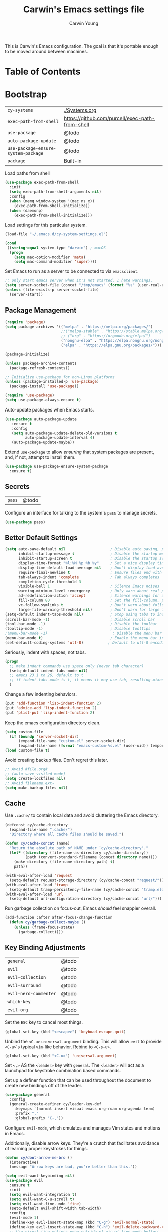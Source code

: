 #+TITLE:   Carwin's Emacs settings file
#+AUTHOR:  Carwin Young
#+EMAIL:   cy@carw.in
#+PROPERTY: header-args:emacs-lisp :tangle ~/.emacs.d/init.el :mkdirp yes

This is Carwin's Emacs configuration. The goal is that it's portable
enough to be moved around between machines.

* Table of Contents
:PROPERTIES:
:TOC: :include all :ignore this
:END:

* Bootstrap

| =cy-systems=                        | [[file:Systems.org][./Systems.org]]                                   |
| =exec-path-from-shell=              | https://github.com/purcell/exec-path-from-shell |
| =use-package=                       | @todo                                           |
| =auto-package-update=               | @todo                                           |
| =use-package-ensure-system-package= | @todo                                           |
| =package=                           | Built-in                                        |

Load paths from shell

#+begin_src emacs-lisp
(use-package exec-path-from-shell
  :init
  (setq exec-path-from-shell-arguments nil)
  :config
  (when (memq window-system '(mac ns x))
    (exec-path-from-shell-initialize))
  (when (daemonp)
    (exec-path-from-shell-initialize)))
#+end_src

Load settings for this particular system.

#+begin_src emacs-lisp
(load-file "~/.emacs.d/cy-system-settings.el")

(cond
 ((string-equal system-type "darwin") ; macOS
  (progn
    (setq mac-option-modifier 'meta)
    (setq mac-command-modifier 'super))))
#+end_src

Set Emacs to run as a server to be connected to via =emacsclient=.

#+begin_src emacs-lisp
;; only start emacs server when it's not started, I hate warnings.
(setq server-socket-file (concat "/tmp/emacs" (format "%s" (user-real-uid)) "/server"))
(unless (file-exists-p server-socket-file)
  (server-start))
#+end_src

** Package Management

#+begin_src emacs-lisp
  (require 'package)
  (setq package-archives '(("melpa" . "https://melpa.org/packages/")
                           ;;("melpa-stable" . "https://stable.melpa.org/packages/")
                           ;; ("org" . "https://orgmode.org/elpa/")
                           ("nongnu-elpa" . "https://elpa.nongnu.org/nongnu/")
                           ("elpa" . "https://elpa.gnu.org/packages/")))

  (package-initialize)

  (unless package-archive-contents
    (package-refresh-contents))

  ;; Initialize use-package for non-Linux platforms
  (unless (package-installed-p 'use-package)
    (package-install 'use-package))

  (require 'use-package)
  (setq use-package-always-ensure t)
#+end_src

Auto-update packages when Emacs starts.

#+begin_src emacs-lisp
(use-package auto-package-update
   :ensure t
   :config
   (setq auto-package-update-delete-old-versions t
         auto-package-update-interval 4)
   (auto-package-update-maybe))
#+end_src

Extend =use-package= to allow /ensuring/ that system packages are present,
and, if not, attempt to install them.

#+begin_src emacs-lisp
(use-package use-package-ensure-system-package
  :ensure t)
#+end_src

** Secrets

| =pass= | @todo |

Configure an interface for talking to the system's =pass= to manage secrets.

#+begin_src emacs-lisp
(use-package pass)
#+end_src

** Better Default Settings

#+begin_src emacs-lisp
(setq auto-save-default nil                    ; Disable auto saving, prefer the super-saver package
      inhibit-startup-message t                ; Disable the startup message
      inhibit-startup-screen t                 ; Disable the startup screen
      display-time-format "%l:%M %p %b %y"     ; Set a nice display time format
      display-time-default-load-average nil    ; Don't display load average time in the modeline
      require-final-newline t                  ; Ensure files end with a single newline
      tab-always-indent 'complete              ; Tab always completes
      completion-cycle-threshold 3
      visible-bell 1                           ; Silence Emacs noises
      warning-minimum-level :emergency         ; Only warn about real problems
      ad-redefinition-action 'accept           ; Silence warnings for advice redefinition
      fill-column 80                           ; Set the fill-column, possibly move this to setq-default phrasing.
      vc-follow-symlinks t                     ; Don't warn about following symlinks
      large-file-warning-threshold nil)        ; Don't warn for large files
(setq-default indent-tabs-mode nil)            ; Stop using tabs to indent
(scroll-bar-mode -1)                           ; Disable scroll bar
(tool-bar-mode -1)                             ; Disable the toolbar
(tooltip-mode -1)                              ; Disable tooltips
;(menu-bar-mode -1)                             ; Disable the menu bar
(menu-bar-mode t)                              ; Enable the menu bar in macOS for Yabai to properly control it?
(set-default-coding-systems 'utf-8)           ; Default to utf-8 encoding
#+end_src

Seriously, indent with spaces, not tabs.

#+begin_src emacs-lisp
(progn
  ;; make indent commands use space only (never tab character)
  (setq-default indent-tabs-mode nil)
  ;; emacs 23.1 to 26, default to t
  ;; if indent-tabs-mode is t, it means it may use tab, resulting mixed space and tab
  )
#+end_src

Change a few indenting behaviors.

#+begin_src emacs-lisp
(put 'add-function 'lisp-indent-function 2)
(put 'advice-add 'lisp-indent-function 2)
(put 'plist-put 'lisp-indent-function 2)
#+end_src

Keep the emacs configuration directory clean.

#+begin_src emacs-lisp
(setq custom-file
  (if (boundp 'server-socket-dir)
      (expand-file-name "custom.el" server-socket-dir)
      (expand-file-name (format "emacs-custom-%s.el" (user-uid)) temporary-file-directory)))
(load custom-file t)
#+end_src

Avoid creating backup files. Don't regret this later.

#+begin_src emacs-lisp
;; Avoid #file.org#
;; (auto-save-visited-mode)
(setq create-lockfiles nil)
;; Avoid filename.ext~
(setq make-backup-files nil)
#+end_src

** Cache

Use =.cache/= to contain local data and avoid cluttering the Emacs directory.

#+begin_src emacs-lisp
(defconst cy/cache-directory
  (expand-file-name ".cache/")
  "Directory where all cache files should be saved.")

(defun cy/cache-concat (name)
  "Return the absolute path of NAME under `cy/cache-directory'."
  (let* ((directory (file-name-as-directory cy/cache-directory))
         (path (convert-standard-filename (concat directory name))))
    (make-directory (file-name-directory path) t)
    path))
#+end_src

#+begin_src emacs-lisp
(with-eval-after-load 'request
  (setq-default request-storage-directory (cy/cache-concat "request/")))
(with-eval-after-load 'tramp
  (setq-default tramp-persistency-file-name (cy/cache-concat "tramp.eld")))
(with-eval-after-load 'url
  (setq-default url-configuration-directory (cy/cache-concat "url/")))
#+end_src

Run garbage collection on focus-out, Emacs /should/ feel snappier overall.

#+begin_src emacs-lisp
(add-function :after after-focus-change-function
  (defun cy/garbage-collect-maybe ()
    (unless (frame-focus-state)
      (garbage-collect))))
#+end_src


** Key Binding Adjustments

| =general=             | @todo |
| =evil=                | @todo |
| =evil-collection=     | @todo |
| =evil-surround=       | @todo |
| =evil-nerd-commenter= | @todo |
| =which-key=           | @todo |
| =evil-org=            | @todo |

Set the =ESC= key to cancel most things.

#+begin_src emacs-lisp
(global-set-key (kbd "<escape>") 'keyboad-escape-quit)
#+end_src

Unbind the =<C-u>= ~universal-argument~ binding. This will allow =evil= to
provide =<C-u>='s typical =vim=-like behavior. Rebind to =<C-s-u>=.

#+begin_src emacs-lisp
(global-set-key (kbd "<C-u>") 'universal-argument)
#+end_srC

Set =<,>= AS the =<leader>= key with =general=. The =<leader>= will act as a launchpad
for keystroke combination based commands.

Set up a definer function that can be used
throughout the document to create new bindings off of the leader.

#+begin_src emacs-lisp
(use-package general
  :config
  (general-create-definer cy/leader-key-def
    :keymaps `(normal insert visual emacs org-roam org-agenda term)
    :prefix ","
    :global-prefix "C-,"))
#+end_src

Configure =evil-mode=, which emulates and manages Vim states and motions in Emacs.

Additionally, disable arrow keys. They're a crutch that facilitates avoidance of
learning proper keystrokes for things.

#+begin_src emacs-lisp
(defun cy/dont-arrow-me-bro ()
  (interactive)
  (message "Arrow keys are bad, you're better than this."))

(setq evil-want-keybinding nil)
(use-package evil
  :ensure t
  :init
  (setq evil-want-integration t)
  (setq evil-want-C-u-scroll t)
  (setq evil-want-fine-undo 'fine)
  (setq-default evil-shift-width tab-width)
  :config
  (evil-mode 1)
  (define-key evil-insert-state-map (kbd "C-g") 'evil-normal-state)
  (define-key evil-insert-state-map (kbd "C-h") 'evil-delete-backward-char-and-join)
  ;; Use visual line motions even outside of visual-line-mode buffers
  (evil-global-set-key 'motion "j" 'evil-next-visual-line)
  (evil-global-set-key 'motion "k" 'evil-previous-visual-line)
  ;; Set the undo system Evil should use.
  (evil-set-undo-system 'undo-redo)
  ;; Disable arrow keys in normal and visual modes.
  (define-key evil-normal-state-map (kbd "<left>") 'cy/dont-arrow-me-bro)
  (define-key evil-normal-state-map (kbd "<down>") 'cy/dont-arrow-me-bro)
  (define-key evil-normal-state-map (kbd "<up>") 'cy/dont-arrow-me-bro)
  (define-key evil-normal-state-map (kbd "<right>") 'cy/dont-arrow-me-bro)
  (evil-global-set-key 'motion (kbd "<left>") 'cy/dont-arrow-me-bro)
  (evil-global-set-key 'motion (kbd "<down>") 'cy/dont-arrow-me-bro)
  (evil-global-set-key 'motion (kbd "<up>") 'cy/dont-arrow-me-bro)
  (evil-global-set-key 'motion (kbd "<right>") 'cy/dont-arrow-me-bro)
  ;; Make sure we're in normal mode, not insert mode when we are in these Emacs modes.
  (evil-set-initial-state 'messages-buffer-mode 'normal)
  (evil-set-initial-state 'dashboard-mode 'normal))
#+end_src

Add keybindings for bits of Emacs which are not properly covered by =evil-mode=
using the =evil-collection= package.

#+begin_src emacs-lisp
(use-package evil-collection
    :after evil
    :init
    (setq evil-want-keybinding nil)
    (setq evil-collection-company-use-tng nil)
    :ensure t
    :custom
    (evil-collection-outline-bind-tab-p nil)
    :config
    (evil-collection-init)
    (evil-collection-init 'dashboard)) ; Make sure Evil bindings work on the Dashboard.
#+end_src

Add another collection of =evil= configurations specifically for
navigating some =org-mode= areas like the Agenda.

#+begin_src emacs-lisp
(use-package evil-org
  :ensure t
  :after org
  :hook (org-mode . (lambda () evil-org-mode))
  :config
  (require 'evil-org-agenda)
  (evil-org-agenda-set-keys))
#+end_src

Rebind =evil='s ~q~ to have it quit the current buffer instead of exiting Emacs.

To quit Emacs, use ~:quit~.

#+begin_src emacs-lisp
(defun cy/ex-kill-buffer-and-close ()
  (interactive)
  (unless (char-equal (elt (buffer-name) 0) ?*)
    (kill-this-buffer)))

(defun cy/ex-save-kill-buffer-and-close ()
  (interactive)
  (save-buffer)
  (kill-this-buffer))

(evil-ex-define-cmd "q" 'cy/ex-kill-buffer-and-close)
(evil-ex-define-cmd "wq" 'cy/ex-save-kill-buffer-and-close)
(evil-ex-define-cmd "quit" 'evil-quit)
#+end_src

Emulate =vim-surround= to take actions with surrounding pairs.

The functionality I use the most is, when in [Normal] mode, finding a word or
function and typing ~ysw~ and then the character I want to surround the target
with. I've always remembered this keystroke from an older =vim= package called
YouSurroundWith (I think).

Another way to surround text is in [Visual] mode. The primary difference in
usage between it and [Normal] mode is that instead of the ~ysw~ train, simply
use ~S~.

#+begin_src emacs-lisp
(use-package evil-surround
  :config
  (global-evil-surround-mode 1))
#+end_src

Bind =<C-/>= to comment lines in a much better way than Emacs' default =comment-dwim= (bound to =<M-;>=)

#+begin_src emacs-lisp
(use-package evil-nerd-commenter
  :bind ("C-/" . evilnc-comment-or-uncomment-lines))
#+end_src

Display a small popup to show the list of features available after starting a command.

This is particularly useful for defining long command strings starting from =<leader>=.


The =which-key= package displays a small popup to show the list of features
available after starting a command.

This is useful to me as I tend to define long command strings starting from
my leader key.

| =TODO= | Calling ~:ensure t~ shouldn't be necessary because ~use-package-always-ensure~ is non-nil |

#+begin_src emacs-lisp
(use-package which-key
  :init (which-key-mode)
  :ensure t
  :diminish which-key-mode
  :config
  (setq which-key-separator " "
        which-key-prefix "+"
        which-key-idle-delay 0.2))
#+end_src

Provide a leader based key binding for evaluating a blocks.

#+begin_src emacs-lisp
(cy/leader-key-def
  "e" '(:ignore t :which-key "evaluate")
  "eh" '(eval-last-sexp :which-key "here")
  "eb" '(eval-buffer :which-key "buffer")
  "er" '(eval-region :which-key "region"))
#+end_src

Set a general parent binding for UI toggling. On its own, it will do nothing,
but it acts as a grouping method for later key bindings related to UI toggling.

#+begin_src emacs-lisp
(cy/leader-key-def
  "t" '(:ignore t :which-key "toggle"))
#+end_src

** Theme

I primarily use the =doom-themes= package to get some very nice themes. Some of
these themes need explicit bold / italic display support turned on as part of
the package's configuration.

#+begin_src emacs-lisp
(use-package doom-themes
  :config
  (setq doom-themes-enable-bold t
        doom-themes-enable-italic t)
  (doom-themes-org-config))
#+end_srC

FOR themes outside of =doom-themes=, this section configures a personal custom
themes directory within the dotfiles repository for keeping themes together.

#+begin_src emacs-lisp
(add-to-list 'custom-theme-load-path
             (concat
              (cy/system-settings-get 'dotfiles/dir) "/emacs-themes"))
#+end_src

Enable one of the themes, either from the custom theme directory or from the
themes provided by =doom-themes=.

#+begin_src emacs-lisp
(load-theme 'doom-horizon t)
;; (load-theme 'doom-wilmersdorf t)
;; (load-theme 'doom-monokai-spectrum t)
#+end_src

Prettify fringe bitmaps.

#+begin_src emacs-lisp
(define-fringe-bitmap 'left-curly-arrow [255] nil nil '(center t))
#+end_src

Configure a leader based key binding for choosing and toggling theemes
under the =<leader>-t= parent.

#+begin_src emacs-lisp
(cy/leader-key-def
  "tc" '(consult-theme :which-key "choose theme"))
#+end_src

Set the background of HTML color strings in buffers to the color they
represent.

#+begin_src emacs-lisp
(use-package rainbow-mode
  :defer t
  :hook (org-mode
         emacs-lisp-mode
         web-mode
         typescript-mode
         js2-mode))
#+end_src

** Import Sibling Dotfiles

| =cy-system=   | [[file:Systems.org][./Systems.org]]  |
| =cy-workflow= | [[file:Workflow.org][./Workflow.org]] |
| =cy-mail=     | [[file:Mail.org][./Mail.org]]     |
| =cy-calendar= | [[file:Calendar.org][./Calendar.org]] |

Provide agenda workflows, =mu4e= configuration, and calendar integration
from sibling files.

Additionally, load system-specific settings from
=.emacs.d/per-system-settings.el= and unpack relevant values.  These
settings are configured in =./Systems.org= and tangled out to the
directory specified above.

#+begin_src emacs-lisp
(require 'cy-system (concat user-emacs-directory "cy-system-settings.el"))
(require 'cy-workflow (concat user-emacs-directory "cy-workflow.el"))
(require 'cy-mail (concat user-emacs-directory "cy-mail.el"))
(require 'cy-calendar (concat user-emacs-directory "cy-calendar.el"))
#+end_src

* Features

** Buffers and Windows

| =winner=       | Built-in                                |
| =olivetti=     | https://github.com/rnkn/olivetti        |
| =centaur-tabs= | https://github.com/ema2159/centaur-tabs |

Apply system-specific configurations for font sizes and dpi, among other things provided in =./Systems.org=.

#+begin_src emacs-lisp
;; (set-frame-parameter (selected-frame) 'alpha cy/frame-transparency)
;; (add-to-list 'default-frame-alist `(alpha . ,cy/frame-transparency))
;; (set-frame-parameter (selected-frame) 'fullscreen 'maximized)
;; (add-to-list 'default-frame-alist '(fullscreen . maximized))
(add-to-list 'default-frame-alist '(cy/system-settings-get 'desktop/dpi))
(add-to-list 'default-frame-alist '(cy/system-settings-get 'emacs/default-face-size))
#+end_src

Define a toggle function that can be called to turn transparency on and off.

#+begin_src emacs-lisp
(defun cy/toggle-transparency ()
  (interactive)
  (let ((alpha (frame-parameter nil 'alpha)))
    (set-frame-parameter
     nil 'alpha
     (if (eql (cond ((numberp alpha) alpha)
                    ((numberp (cdr alpha)) (cdr alpha))
                    ;; Also handle undocumented (<active> <inactive>) form.
                    ((numberp (cadr alpha)) (cadr alpha)))
              100)
         '(92 . 92) '(100 . 100)))))
(global-set-key (kbd "C-c t") 'cy/toggle-transparency)
#+end_src

Bind the transparency toggle to the =toggle= parent of the =<leader>= key.

#+begin_src emacs-lisp
(cy/leader-key-def
  "tT" '(cy/toggle-transparency :which-key "transparency"))
#+end_src

=Olivetti= allows the centering of buffers for aesthetics. This configuration
turns it on automatically when visiting a single buffer, and disables itself
otherwise.

The configuration conveniently silences left clicks on each of the two margins.

#+begin_src emacs-lisp
(use-package olivetti
   :config
   (add-hook 'text-mode-hook 'olivetti-mode)
   ;(add-hook 'text-mode-hook (lambda () (setq indent-line-function #'indent-relative)))
   (setq-default olivetti-body-width 140))
#+end_src

Configure window history with =winner-mode=.

#+begin_src emacs-lisp
(winner-mode)
(define-key evil-window-map "u" 'winner-undo)
;; (define-key evil-window-map "???" 'winner-redo)
#+end_src

Configure line numbers. Some modes don't need them.

#+begin_src emacs-lisp
;; Turn on column number mode and display line numbers for everything by default.
(column-number-mode)

;; Enable line numbers for certain modes.
(dolist (mode '(text-mode-hook
                prog-mode-hook
                conf-mode-hook))
  (add-hook mode (lambda () (display-line-numbers-mode 1))))

;; Disable line numbers for certain modes that are sub-modes of the above.
(dolist (mode '(org-mode-hook
                term-mode-hook
                treemacs-mode-hook))
  (add-hook mode (lambda () (display-line-numbers-mode 0))))
#+end_src

Enable proper Unicode glyph support.

#+begin_src emacs-lisp
(use-package unicode-fonts
  :ensure t
  :custom
  (unicode-fonts-skip-font-groups '(low-quality-glyphs))
  (unicode-fonts-setup))
#+end_src

Configure =centaur-tabs= to make grouping buffers a little more simple.

#+begin_src emacs-lisp
  ;; (use-package centaur-tabs
  ;;   :demand
  ;;   :config
  ;;   (centaur-tabs-mode t)
  ;;   (centaur-tabs-group-by-projectile-project)
  ;;   (centaur-tabs-headline-match)
  ;;   (setq centaur-tabs-style "rounded"
  ;; 	  centaur-tabs-height 32
  ;; 	  centaur-tabs-set-icons t
  ;; 	  centaur-tabs-set-modified-marker t
  ;; 	  centaur-tabs-set-bar 'under
  ;; 	  x-underline-at-descent-line t
  ;; 	  centaur-tabs-adjust-buffer-order 'left)
  ;;   ;; (defun centaur-tabs-buffer-groups ()
  ;;     ;; (list
  ;;      ;; (cond
  ;; 	;; ((or
  ;; 	  ;; (and
  ;; 	   ;; (and
  ;; 	    ;; (string-equal "*" (substring (buffer-name) 0 1))
  ;; 	    ;; (not (string-equal "*mu4e-headers*" buffer-name)))
  ;; 	   ;; (memq major-mode '(magit-process-mode
  ;; 			      ;; magit-status-mode
  ;; 			      ;; magit-diff-mode
  ;; 			      ;; magit-log-mode
  ;; 	  ;; 		      magit-file-mode
  ;; 	  ;; 		      magit-blob-mode
  ;; 	  ;; 		      magit-blame-mode)))
  ;; 	  ;;  "Emacs")
  ;; 	  ;; ((derived-mode-p 'prog-mode)
  ;; 	   ;; "Editing")
  ;; 	  ;; ((derived-mode-p 'mu4e-main-mode)
  ;; 	  ;;  ;; "Mail")
  ;; 	  ;; ((derived-mode-p 'dired-mode)
  ;; 	  ;;  "Dired")
  ;; 	  ;; ((memq major-mode '(helpful-mode
  ;; 	  ;; 		      help-mode))
  ;; 	  ;;  "Help")
  ;; 	  ;; ((memq major-mode '(org-mode
  ;; 	  ;; 		      org-agenda-clockreport-mode
  ;; 	  ;; 		      org-src-mode
  ;; 	  ;; 		      org-agenda-mode
  ;; 	  ;; 		      org-beamer-mode
  ;; 	  ;; 		      org-indent-mode
  ;; 	  ;; 		      org-bullets-mode
  ;; 	  ;; 		      org-cdlatex-mode
  ;; 	  ;; 		      org-agenda-log-mode
  ;; 	  ;; 		      diary-mode))
  ;; 	  ;;  "OrgMode")
  ;; 	  ;; (t
  ;; 	   ;; (centaur-tabs-get-group-name (current-buffer))))))

  ;;   :hook
  ;;   (dashboard-mode . centaur-tabs-local-mode)
  ;;   (vterm-mode . centaur-tabs-local-mode)
  ;;   (term-mode . centaur-tabs-local-mode)
  ;;   (calendar-mode . centaur-tabs-local-mode)
  ;;   ;; (mu4e-view-mode . centaur-tabs-local-mode)
  ;;   (org-agenda-mode . centaur-tabs-local-mode))
#+end_src

Provide leader based key bindings for Emacs 27+'s tab bar feature.
Use =,-.= to move to the next tab and =,-'= to move the the previous tab.

#+begin_src emacs-lisp
(cy/leader-key-def
  "." '(tab-bar-switch-to-next-tab :which-key "next tab")
  "'" '(tab-bar-switch-to-prev-tab :which-key "prev tab"))
#+end_src



# Add a minor mode for rendering bracket links from =org-mode= files in other buffers.

#+begin_src emacs-lisp
;; (use-package org-link-minor-mode
  ;; :hook (dashboard-mode . org-link-minor-mode))
#+end_src

** Mode Line
| =diminish=             | @todo                                              |
| =minions=              | @todo                                              |
| =doom-modeline=        | @todo                                              |

Enable diminishing in modelines to hide excessive content.

#+begin_src emacs-lisp
(use-package diminish)
#+end_src

Add a menu to the modeline to visualize and change enabled common minor-modes.

#+begin_src emacs-lisp
(use-package minions
  :diminish
  :hook (doom-modeline-mode . minions-mode)
  :custom
  (minions-mode-line-lighter ""))
#+end_src

Configure and prettify the modeline(s).

#+begin_src emacs-lisp
;; Run (all-the-icons-install-fonts) after this.
(use-package doom-modeline
  :ensure t
  :init (doom-modeline-mode 1)
  :custom-face
  (mode-line ((t (:height 0.85))))
  (mode-line-inactive ((t (:height 0.85))))
  :custom
  (doom-modeline-height 15)
  (doom-modeline-bar-width 6)
  (doom-modeline-lsp t)
  (doom-modeline-github nil)
  (doom-modeline-mu4e t)
  (doom-modeline-irc nil)
  (doom-modeline-minor-modes t)
  (doom-modeline-persp-name nil)
  (doom-modeline-buffer-file-name-style 'truncate-except-project)
  (doom-modeline-major-mode-icon nil))
#+end_src

** File Browsing
| =dired=                | Built-in                                |
| =deft=                 | @todo                                   |
| =neotree=              | https://github.com/jaypei/emacs-neotree |

Configure preferred settings for =dired=, the primary built-in file browsing mechanism for Emacs.

@todo: The current configuration works, but uses nested =use-package= statements. Fix it.

#+begin_src emacs-lisp
(use-package dired
  :ensure nil
  :defer 1
  :commands (dired dired-jump)
  :config
  (setq dired-listing-switches "-agho --group-directories-first"
        dired-omit-files "^\\.[^.].*"
        dired-omit-verbose nil)
  ;; On macOS systems, assume we have gls to use the BSD version of ls as gls.
  (when (eq system-type 'darwin)
    (setq insert-directory-program "/usr/local/bin/gls"))

  (autoload 'dired-omit-mode "dired-x")

  (add-hook 'dired-load-hook
    (lambda ()
     (interactive)
     (dired-collapse)))

  (add-hook 'dired-mode-hook
    (lambda ()
      (interactive)
       (dired-omit-mode 1)
       (expand-file-name default-directory)
       (all-the-icons-dired-mode 1)
       (hl-line-mode 1)))

 ;; @todo Had to run this once to get the icons.
 (use-package all-the-icons-dired
   :hook (dired-mode . all-the-icons-dired-mode))

 (add-hook 'dired-mode-hook
   (lambda ()
    (interactive)
    (dired-omit-mode 1)
    (unless
          (s-equals? "/gnu/store/" (expand-file-name default-directory))
          (all-the-icons-dired-mode 1))
    (hl-line-mode 1)))

  (use-package dired-rainbow
    :defer 2
    :config
    (dired-rainbow-define-chmod directory "#6cb2eb" "d.*")
    (dired-rainbow-define html "#eb5286" ("css" "less" "sass" "scss" "htm" "html" "jhtm" "mht" "eml" "mustache" "xhtml"))
    (dired-rainbow-define xml "#f2d024" ("xml" "xsd" "xsl" "xslt" "wsdl" "bib" "json" "msg" "pgn" "rss" "yaml" "yml" "rdata"))
    (dired-rainbow-define document "#9561e2" ("docm" "doc" "docx" "odb" "odt" "pdb" "pdf" "ps" "rtf" "djvu" "epub" "odp" "ppt" "pptx"))
    (dired-rainbow-define markdown "#ffed4a" ("org" "etx" "info" "markdown" "md" "mkd" "nfo" "pod" "rst" "tex" "textfile" "txt"))
    (dired-rainbow-define database "#6574cd" ("xlsx" "xls" "csv" "accdb" "db" "mdb" "sqlite" "nc"))
    (dired-rainbow-define media "#de751f" ("mp3" "mp4" "mkv" "MP3" "MP4" "avi" "mpeg" "mpg" "flv" "ogg" "mov" "mid" "midi" "wav" "aiff" "flac"))
    (dired-rainbow-define image "#f66d9b" ("tiff" "tif" "cdr" "gif" "ico" "jpeg" "jpg" "png" "psd" "eps" "svg"))
    (dired-rainbow-define log "#c17d11" ("log"))
    (dired-rainbow-define shell "#f6993f" ("awk" "bash" "bat" "sed" "sh" "zsh" "vim"))
    (dired-rainbow-define interpreted "#38c172" ("py" "ipynb" "rb" "pl" "t" "msql" "mysql" "pgsql" "sql" "r" "clj" "cljs" "scala" "js"))
    (dired-rainbow-define compiled "#4dc0b5" ("asm" "cl" "lisp" "el" "c" "h" "c++" "h++" "hpp" "hxx" "m" "cc" "cs" "cp" "cpp" "go" "f" "for" "ftn" "f90" "f95" "f03" "f08" "s" "rs" "hi" "hs" "pyc" ".java"))
    (dired-rainbow-define executable "#8cc4ff" ("exe" "msi"))
    (dired-rainbow-define compressed "#51d88a" ("7z" "zip" "bz2" "tgz" "txz" "gz" "xz" "z" "Z" "jar" "war" "ear" "rar" "sar" "xpi" "apk" "xz" "tar"))
    (dired-rainbow-define packaged "#faad63" ("deb" "rpm" "apk" "jad" "jar" "cab" "pak" "pk3" "vdf" "vpk" "bsp"))
    (dired-rainbow-define encrypted "#ffed4a" ("gpg" "pgp" "asc" "bfe" "enc" "signature" "sig" "p12" "pem"))
    (dired-rainbow-define fonts "#6cb2eb" ("afm" "fon" "fnt" "pfb" "pfm" "ttf" "otf"))
    (dired-rainbow-define partition "#e3342f" ("dmg" "iso" "bin" "nrg" "qcow" "toast" "vcd" "vmdk" "bak"))
    (dired-rainbow-define vc "#0074d9" ("git" "gitignore" "gitattributes" "gitmodules"))
    (dired-rainbow-define-chmod executable-unix "#38c172" "-.*x.*"))

  (use-package dired-single
    :ensure t
    :defer t)

  (use-package dired-ranger
    :defer t)

  (use-package dired-collapse
    :defer t)

  (evil-collection-define-key 'normal 'dired-mode-map
    "h" 'dired-single-up-directory
    "H" 'dired-omit-mode
    "l" 'dired-single-buffer
    "y" 'dired-ranger-copy
    "X" 'dired-ranger-move
    "p" 'dired-ranger-paste)) ;; End of use-package dired

(defun cy/dired-link (path)
  (lexical-let ((target path))
    (lambda () (interactive) (message "Path: %s" target) (dired target))))

(cy/leader-key-def
  "d"   '(:ignore t :which-key "dired")
  "dd"  `(,(cy/dired-link (envpath "HOME" "Documents")) :which-key "Here")
  "dh"  `(,(cy/dired-link (envpath "HOME" "")) :which-key "Home")
  "di"  `(,(cy/dired-link (envpath "HOME" "Notes/Inbox.org")) :which-key "Inbox")
  "dn"  `(,(cy/dired-link (envpath "HOME" "Notes")) :which-key "Notes")
  "do"  `(,(cy/dired-link (envpath "HOME" "Downloads")) :which-key "Downloads")
  "dp"  `(,(cy/dired-link (envpath "HOME" "Projects")) :which-key "Projects")
  "dv"  `(,(cy/dired-link (envpath "HOME" "Videos")) :which-key "Videos")
  "d."  `(,(cy/dired-link (cy/system-settings-get 'user/dots)) :which-key "dotfiles"))
#+end_src

Setup =deft= as a nice alternative way to browse files, specifically
installed for =org-roam=.

If this ever gets super slow, look into installing the Notdeft fork.

#+begin_src emacs-lisp
(use-package deft
  :after org
  :bind
  ("C-c n d" . deft)
  :custom
  (deft-recursive t)
  (deft-use-filter-string-for-filename t)
  (deft-default-extension "org")
  (deft-use-filename-as-title t)
  ;; (deft-directory (envpath "HOME" "Notes/Roam")))
  (deft-directory (envpath "HOME" ".deft")))

(cy/leader-key-def
  "<SPC>" '(deft :which-key "deft"))
#+end_src

Configure =neotree=, a file browser and project explorer like =NerdTree=
for =vim= that displays in a side window.

#+begin_src emacs-lisp
(use-package neotree
  :config
  (setq neo-theme (if (display-graphic-p) 'icons 'arrow)))
#+end_src

Configure =treemacs=. Like =neotree=, =treemacs= is a file browser, but with
better integration with other plugins like =projectile=. It also
provides a number of interesting functionalities like swapping
workspaces.

#+begin_src emacs-lisp
  (use-package treemacs
    :ensure t
    :defer t
    :init
    (with-eval-after-load 'winum
      (define-key winup-keymap (kbd "M-0") #'treemacs-select-window))
    :config
    (progn
      (setq treemacs-collapse-dirs                   (if treemacs-python-executable 3 0)
	    treemacs-deferred-git-apply-delay        0.5
	    treemacs-directory-name-transformer      #'identity
	    treemacs-display-in-side-window          t
	    treemacs-eldoc-display                   t
	    treemacs-file-event-delay                2000
	    treemacs-file-extension-regex            treemacs-last-period-regex-value
	    treemacs-file-follow-delay               0.2
	    treemacs-file-name-transformer           #'identity
	    treemacs-follow-after-init               t
	    treemacs-expand-after-init               t
	    treemacs-git-command-pipe                ""
	    treemacs-goto-tag-strategy               'refetch-index
	    treemacs-indentation                     2
	    treemacs-indentation-string              " "
	    treemacs-is-never-other-window           nil
	    treemacs-max-git-entries                 5000
	    treemacs-missing-project-action          'ask
	    treemacs-move-forward-on-expand          nil
	    treemacs-no-png-images                   nil
	    treemacs-no-delete-other-windows         t
	    treemacs-project-follow-cleanup          nil
	    treemacs-persist-file                    (cy/cache-concat "treemacs-persist")
	    treemacs-position                        'left
	    treemacs-read-string-input               'from-child-frame
	    treemacs-recenter-distance               0.1
	    treemacs-recenter-after-file-follow      nil
	    treemacs-recenter-after-tag-follow       nil
	    treemacs-recenter-after-project-jump     'always
	    treemacs-recenter-after-project-expand   'on-distance
	    treemacs-litter-directories              '("/node_modules" "/.venv" "/.cask")
	    treemacs-show-cursor                     nil
	    treemacs-show-hidden-files               t
	    treemacs-silent-filewatch                nil
	    treemacs-silent-refresh                  nil
	    treemacs-sorting                         'alphabetic-asc
	    treemacs-space-between-root-nodes        t
	    treemacs-tag-follow-cleanup              t
	    treemacs-tag-follow-delay                0.5
	    treemacs-user-mode-line-format           nil
	    treemacs-user-header-line-format         nil
	    treemacs-width                           40
	    treemacs-width-is-initially-locked       t
	    treemacs-workspace-switch-cleanup        nil)

      (treemacs-follow-mode t)
      (treemacs-filewatch-mode t)
      (treemacs-fringe-indicator-mode 'always)
      (pcase (cons (not (null (executable-find "git")))
		   (not (null treemacs-python-executable)))
	(`(t . t)
	 (treemacs-git-mode 'deferred))
	(`(t . _)
	 (treemacs-git-mode 'simple))))
    :bind
    (:map global-map
	  ("M-0"        . treemacs-select-window)
	  ("C-x t 1"    . treemacs-delete-other-windows)
	  ("C-x t t"    . treemacs)
	  ("C-x t B"    . treemacs-bookmark)
	  ("C-x t C-t"  . treemacs-find-file)
	  ("C-x t M-t"  . treemacs-find-tag)))


  (use-package treemacs-evil
    :after (treemacs evil)
    :ensure t)

  (use-package treemacs-projectile
    :after (treemacs projectile)
    :ensure t)

  (use-package treemacs-icons-dired
    :after (treemacs dired)
    :ensure t
    :config (treemacs-icons-dired-mode))

  (use-package treemacs-magit
    :after (treemacs magit)
    :ensure t)
#+end_src

Set leader based keybindings for =neotree=. The key should be a sub-key of the general UI Toggles binding of =<leader>-t=, i.e.: /toggle/-> /tree/.

#+begin_src emacs-lisp
(cy/leader-key-def
  "tt" '(treemacs :which-key "tree"))
#+end_src

** Completion

| =vertico=    | https://github.com/minad/vertico    |
| =marginalia= | https://github.com/minad/marginalia |
| =corfu=      | https://github.com/minad/corfu      |
| =consult=    | consult                             |

Provide various commands to quickly select items from lists of candidates with completion. Replace =counsel=.

#+begin_quote
Consult offers in particular an advanced buffer switching command consult-buffer
to switch between buffers and recently opened files. Multiple search commands
are provided, an asynchronous consult-grep and consult-ripgrep, and
consult-line, which resembles Swiper.
#+end_quote

#+begin_src emacs-lisp
(use-package consult
  :after (vertico)
  :hook
  (org-mode . (lambda () (setq-local consult-fontify-preserve nil)))
  :init
  (with-eval-after-load 'evil
    (evil-global-set-key 'motion "gm" 'consult-mark)
    (evil-global-set-key 'motion "gM" 'consult-imenu)
    (evil-global-set-key 'motion "go" 'consult-outline)))

(use-package consult-flycheck
  :after (consult))

(use-package consult-lsp
  :after (consult))

(cy/leader-key-def
  "b"   '(:ignore t :which-key "buffer")
  "bs"  '(consult-buffer :which-key "switch"))
#+end_src

Use a performant vertical completion UI. =vertico= and =corfu= together seem to be a
decent replacement for =Ivy=.

#+begin_src emacs-lisp
(use-package vertico
  :init
  (vertico-mode)
  (setq vertico-resize t) ;; Grow and shrink the vertico buffer
  (setq vertico-cycle t))  ;; Enable cycling for `vertico-next' and `vertico-previous'.
#+end_src

Minimal completion-at-point. Everyone else seems to be doing it with =corfu=, why not Zoidburg?

#+begin_src emacs-lisp
;; (use-package company
;;   :hook (after-init . global-company-mode))
(use-package corfu
  :custom
  (corfu-cycle t)
  (corfu-auto nil)
  (corfu-quit-at-boundary t)
  (corfu-quit-no-match t)
  (corfu-commit-predicate nil)
  ;; (corfu-echo-documentation t)
  :bind (:map corfu-map
	            ("TAB" . corfu-next)
	            ([tab] . corfu-next)
	            ("S-TAB" . corfu-previous)
	            ([backtab] . corfu-previous))
  :init
  (corfu-global-mode))
#+end_src

Provide rich minibuffer annotations via =marginalia=.

#+begin_src emacs-lisp
(use-package marginalia
  :bind
  (:map minibuffer-local-map
        ("s-T" . marginalia-cycle))
  :hook
  (vertico-mode . marginalia-mode)
  :init ( marginalia-mode ))
#+end_src

Use an advanced completion style that allows completion based on space-separated tokens, out of order.

#+begin_src emacs-lisp
(use-package orderless
  :custom
  (completion-styles '(orderless))
  (orderless-component-separator 'orderless-escapable-split-on-space))
#+end_src

** Text Editing Features

Auto-save files when buffers are changed.

The exclusion list excludes the entire dotfiles directory, since
auto-save in these files may be quite cumbersome due to the large
amount of tangling and script running that happens throughout.

#+begin_src emacs-lisp
(use-package super-save
  :ensure t
  :defer 1
  :diminish super-saver-mode
  :config
  (super-save-mode +1)
  (setq super-save-exclude '(("Desktop.org")
			     ("Emacs.org")
			     ("Systems.org")
			     ("Workflow.org")
			     ("Mail.org")
			     ("Calendar.org")))
  (setq super-save-auto-save-when-idle nil))
#+end_src

Automatically revert files in open buffers that have been changed
elsewhere.

#+begin_src emacs-lisp
(global-auto-revert-mode 1)
;; This can support messages if they get annoying
;; (setq auto-revert-verbose nil)
#+end_src

Revert Dired and other buffers

#+begin_src emacs-lisp
(setq global-auto-revert-non-file-buffers t)
#+end_src

Highlight matching braces in text.

#+begin_src emacs-lisp
(use-package paren
  :config
  (set-face-attribute 'show-paren-match-expression nil :background "#363e4a")
  (show-paren-mode 1))
#+end_src

Colorize nested parenthesis and brackets according to nesting depth.

#+begin_src emacs-lisp
(use-package rainbow-delimiters
  :hook (prog-mode . rainbow-delimiters-mode))
#+end_src

Using the =ws-butler= package, automatically remove trailing whitespace.

#+begin_src emacs-lisp
(use-package ws-butler
  :hook ((text-mode . ws-butler-mode)
  (prog-mode . ws-butler-mode)))
#+end_src

@deprecated
#+begin_quote
It turns out this gets pretty dang annoying when you've got hundreds
of blocks to tangle out every time you make an edit. Prefer a manual
process via script, which itself lives in Systems.org.

I'm leaving this in because its interesting to know how to configure,
but I'm not going to actually evaluate it.
-- me
#+end_quote

Automatically tangle when saved without having to worry about
=org-confirm-babel-evaluate-all=. Instead, do it some time around the
=after-save= hook.

#+begin_src emacs-lisp
;; (defun cy/org-babel-tangle-dont-ask ()
;;   ;; Dynamic scoping to the rescue
;;   (let ((org-confirm-babel-evaluate nil))
;;     (org-babel-tangle)))

;; (add-hook 'org-mode-hook (lambda () (add-hook 'after-save-hook #'cy/org-babel-tangle-dont-ask
;;                                               'run-at-end 'only-in-org-mode)))
#+end_src

Stateful Keymaps with Hydra

#+begin_src emacs-lisp
(use-package hydra
  :defer 1)
#+end_src

Support scaling text with =hydra-text-scale=.

#+begin_src emacs-lisp
(defhydra hydra-text-scale (:timeout 4)
  "scale text"
  ("j" text-scale-increase "in")
  ("k" text-scale-decrease "out")
  ("f" nil "finished" :exit t))
#+end_src

| =smartparens= | https://github.com/Fuco1/smartparens |

Automatically complete pairs of parenthesis.

#+begin_src emacs-lisp
(use-package smartparens
  :init
  (require 'smartparens-config)
  :hook (prog-mode . smartparens-mode)) ;; Automatically enable smartparens-mode for prog-mode.
#+end_src

Highlight matching parenthesis pairs.

#+begin_src emacs-lisp
(show-paren-mode 1)
#+end_src

| =flyspell=               | Built-in                                       |
| =flyspell-correct=       | https://github.com/d12frosted/flyspell-correct |
| =flyspell-correct-popup= | https://github.com/d12frosted/flyspell-correct |

Set up spell checking using the system's =aspell= command.

#+begin_src emacs-lisp
(use-package flyspell
  :init
  (flyspell-mode 1)
  :config
  (setq ispell-program-name "aspell")
  (setq ispell-list-command "aspell --list"))

(use-package flyspell-correct
  :after flyspell
  :bind (:map flyspell-mode-map ("C-;" . flyspell-correct-wrapper)))
#+end_src

Use the =flyspell-correct-popup= package to provide a spell correction interface =flyspell-correct= similar to =corfu=.

#+begin_src emacs-lisp
(use-package flyspell-correct-popup
  :after flyspell)
#+end_src

** Projects

*** Directory-Local Variables

Define standard setups for projects that I use on a daily basis.

In order to customize specifics directories recursively and without polluting
the Emacs Lisp configuration, one can provide directory-local variables through
a strategically positioned .dir-locals.el file or resort to directory classes
for reusability.

#+begin_src emacs-lisp
;; (dir-locals-set-class-variables 'python
;;   '((python-mode . ((eval . (eglot-ensure))))))
#+end_src

#+begin_src emacs-lisp
;; (dir-locals-set-class-variables 'react
;;  '((js-mode . ((eval . (prettier-mode))))
;;    (js2-mode . ((eval . (prettier-mode))))
;;    (js2-minor-mode . ((eval . (prettier-mode))))
;;    (json-mode . ((eval . (prettier-mode))))
;;    (rjsx-mode . ((eval . (prettier-mode))))
;;    (scss-mode . ((eval . (prettier-mode))))
;;    (web-mode . ((eval . (eglot-ensure))
;;                 (eval . (prettier-mode))
;;                 (prettier-parsers . (typescript))))))
#+end_src


*** Projectile

Projectile brings project-level facilities to Emacs such as grep, find, and replace.

#+begin_quote
Projectile is a project interaction library for Emacs. Its goal is to provide a
nice set of features operating on a project level without introducing external
dependencies (when feasible). For instance - finding project files has a
portable implementation written in pure Emacs Lisp without the use of GNU find
(but for performance sake an indexing mechanism backed by external commands
exists as well).

    — Bozhidar Batsov
#+end_quote

#+begin_src emacs-lisp
(use-package projectile
  :hook
  (after-init . projectile-mode)
  :init
  (setq-default
   projectile-cache-file (cy/cache-concat "projectile/cache")
   projectile-known-projects-file (cy/cache-concat "projectile/projects.eld"))
  :custom
  (projectile-dynamic-mode-line nil)
  (projectile-enable-caching t)
  (projectile-indexing-method 'hybrid)
  (projectile-track-known-projects-automatically nil)
  (projectile-switch-project-action #'projectile-commander))
#+end_src

** Dashboard

| =dashboard=            | https://github.com/emacs-dashboard/emacs-dashboard |

Set up a dashboard to use as a starting point when Emacs' launches without a recoverable session.

#+begin_src emacs-lisp
(use-package dashboard
  :ensure t
  ;;:mode ("\\*dashboard*\\" . dashboard-mode)
  ;;:interpreter ("dashboard" . dashboard-mode)
  :config
  ;; Set the title
  (setq dashboard-banner-logo-title "Carwin's Dashboard")
  ;; Show the logo in the banner
  (setq dashboard-startup-banner 'logo)
  ;; Show package load / init time
  (setq dashboard-set-init-info t)
  ;; Icons
  (setq dashboard-set-heading-icons t)
  (setq dashboard-set-file-icons t)
  (setq dashboard-items '((recents . 5)
                          (bookmarks . 5)
                          (projects . 5)
                          (agenda . 5)))
  ;; (add-to-list 'dashboard-items '(agenda) t)
  ;; (setq dashboard-match-agenda-entry "org-gcal")
  (setq dashboard-filter-agenda-entry 'dashboard-filter-agenda-by-time)
  ;; (setq dashboard-filter-agenda t)
  (setq dashboard-match-agenda-entry nil)
  ;; (setq dashboard-filter-agenda-entry #'dashboard-filter-agenda-by-time)
  ;; (setq dashboard-org-agenda-categories '("@home"))
  (setq dashboard-week-agenda nil)
  (dashboard-setup-startup-hook))

(set-face-attribute 'dashboard-items-face nil :foreground nil :inherit 'fixed-pitch)

#+end_src

Set the initial buffer to the =Dashboard=.

This is useful if you start Emacs as a server and connect through /emacsclient/.

#+begin_src emacs-lisp
(setq initial-buffer-choice (lambda () (get-buffer "*dashboard*")))
#+end_src

** Version Control With Magit

| =magit=              | https://github.com/magit/magit                                |
| =git-gutter-fringe=  | https://github.com/emacsorphanage/git-gutter-fringe           |
| =git-commit=         | https://github.com/magit/magit/blob/master/lisp/git-commit.el |
| =gitattributes-mode= | https://github.com/magit/git-modes#gitattributes-mode         |
| =gitconfig-mode=     | https://github.com/magit/git-modes#gitconfig-mode             |
| =gitignore-mode=     | https://github.com/magit/git-modes#gitignore-mode             |
| =transient=          | https://github.com/magit/transient                            |

Auto-fill commit messages.

#+begin_src emacs-lisp
(use-package git-commit
  :hook
  (git-commit-mode . (lambda () (setq-local fill-column 72))))
#+end_src

Display indicators for =git= related things in the fringe.

#+begin_src emacs-lisp
(use-package git-gutter-fringe
  :preface
  (defun cy/git-gutter-enable ()
    (when-let* ((buffer (buffer-file-name))
                (backend (vc-backend buffer)))
      (require 'git-gutter)
      (require 'git-gutter-fringe)
      (git-gutter-mode 1)))
  :hook
  (after-change-major-mode . cy/git-gutter-enable)
  :config
  (define-fringe-bitmap 'git-gutter-fr:added [255] nil nil '(center t))
  (define-fringe-bitmap 'git-gutter-fr:deleted [255 255 255 255] nil nil 'bottom)
  (define-fringe-bitmap 'git-gutter-fr:modified [255] nil nil '(center t)))
#+end_src

Provide major-modes for =git= specific files.

#+begin_src emacs-lisp
;; (use-package gitattributes-mode)
;; (use-package gitconfig-mode)
;; (use-package gitignore-mode)
(use-package git-modes)
#+end_src

Magit provides Git facilities directly from within Emacs.

#+begin_quote
    Magit is an interface to the version control system Git, implemented as an Emacs package. Magit aspires to be a complete Git porcelain. While we cannot (yet) claim that Magit wraps and improves upon each and every Git command, it is complete enough to allow even experienced Git users to perform almost all of their daily version control tasks directly from within Emacs. While many fine Git clients exist, only Magit and Git itself deserve to be called porcelains.

    — Jonas Bernoulli
#+end_quote

#+begin_src emacs-lisp
(use-package magit
  :after transient
  :bind
  (:map magit-file-section-map
   ("<return>" . magit-diff-visit-file-other-window)
   :map magit-hunk-section-map
   ("<return>" . magit-diff-visit-file-other-window)
   :map magit-status-mode-map
   ("M-1" . nil)
   ("M-2" . nil)
   ("M-3" . nil)
   ("M-4" . nil))
  :hook
  (magit-post-stage-hook . me/magit-recenter)
  :custom
  (epg-pinentry-mode 'loopback)
  (magit-display-buffer-function 'magit-display-buffer-same-window-except-diff-v1)
  (magit-diff-highlight-hunk-region-functions
   '(magit-diff-highlight-hunk-region-using-face))
  (magit-diff-refine-hunk 'all)
  (magit-module-sections-nested nil)
  (magit-section-initial-visibility-alist
   '((modules . show) (stashes . show) (unpulled . show) (unpushed . show)))
  :config
  (magit-add-section-hook
   'magit-status-sections-hook 'magit-insert-modules-overview 'magit-insert-merge-log)
  (remove-hook 'magit-section-highlight-hook #'magit-section-highlight))
#+end_src

Add prerequisite for =magit= package.

#+begin_src emacs-lisp
(use-package transient
  :init
  (setq-default
   transient-history-file (cy/cache-concat "transient/history.el")
   transient-levels-file (cy/cache-concat "transient/levels.el")
   transient-values-file (cy/cache-concat "transient/values.el"))
  :custom
  (transient-default-level 5)
  (transient-mode-line-format nil))
#+end_src

* Diagnostics

| =lsp-mode=          | https://github.com/emacs-lsp/lsp-mode                  |
| =lsp-docker=        | https://github.com/emacs-lsp/lsp-docker                |
| =dap-mode=          | https://github.com/emacs-lsp/dap-mode                  |
| =elisp-tree-sitter= | https://github.com/emacs-tree-sitter/elisp-tree-sitter |
| =lsp-ui=            | https://emacs-lsp.github.io/lsp-ui/                    |
| =consult-lsp=       | https://github.com/gagbo/consult-lsp                   |

Configure =lsp-mode= (/language server protocol/).

#+begin_src emacs-lisp
(use-package lsp-mode
  :init
  ;; set prefix for lsp-command-keymap (few alternatives - "C-l", "C-c l")
  (setq lsp-keymap-prefix "C-c l")
  :hook (;; replace XXX-mode with concrete major-mode (e.g. python-mode)
         (js-mode . lsp)
         (js2-mode . lsp)
         (web-mode . lsp)
         ;; if you want which-key integration
         (lsp-mode . lsp-enable-which-key-integration))
  :commands lsp lsp-deferred)
#+end_src

Now configure some of the interactivity provided by =lsp-ui=.

#+begin_src emacs-lisp
(use-package lsp-ui :commands lsp-ui-mode)
(setq lsp-ui-doc-enable t
      lsp-ui-doc-delay 3
      lsp-ui-doc-show-with-cursor t
      lsp-ui-doc-show-with-mouse t)
#+end_src

Consult LSP stuff:

#+begin_src emacs-lisp
(use-package consult-lsp)
#+end_src

Now that =lsp-mode= is set up, it needs individual language servers
to talk to. As an alternative to installing and managing local sources or individual packages, =lsp-docker= can connect to a running Docker container with a collection of language servers and manage the communication with =lsp-mode=.

First, pull the container.

#+begin_src sh
docker pull emacslsp/lsp-docker-langservers
#+end_src

Second, register the Docker client(s).

#+begin_src emacs-lisp
(use-package docker
  :ensure t
  :bind ("C-c d" . docker))

(defvar lsp-docker-client-packages
  '(lsp-css lsp-clients lsp-bash lsp-go lsp-pyls lsp-html lsp-typescript
            lsp-terraform lsp-clangd lsp-dockerfile lsp-javascript))

(setq lsp-docker-client-configs
      '((:server-id bash-ls :docker-server-id bashls-docker :server-command "bash-language-server start")
        (:server-id clangd :docker-server-id clangd-docker :server-command "clangd")
        (:server-id css-ls :docker-server-id cssls-docker :server-command "css-languageserver --stdio")
        (:server-id dockerfile-ls :docker-server-id dockerfilels-docker :server-command "docker-langserver --stdio")
        (:server-id gopls :docker-server-id gopls-docker :server-command "gopls")
        (:server-id html-ls :docker-server-id htmls-docker :server-command "html-languageserver --stdio")
        (:server-id pyls :docker-server-id pyls-docker :server-command "pyls")
        (:server-id ts-ls :docker-server-id tsls-docker :server-command "typescript-language-server --stdio")))

(use-package lsp-docker)

(lsp-docker-init-clients
 :path-mappings '(("$HOME/Projects/" . "/Projects"))
 :client-packages lsp-docker-client-packages
 :client-configs lsp-docker-client-configs)
#+end_src

Configure =dap-mode= as a debugger.

The =dap-mode= debugger relies on individual adapters to provide
debugging for specific languages. More information about the available
options can be found here:
https://emacs-lsp.github.io/dap-mode/page/configuration/.

#+begin_src emacs-lisp
(use-package dap-mode)
(require 'dap-firefox)
(require 'dap-node)

(dap-mode 1)
(dap-ui-mode 1)
(dap-tooltip-mode 1)
(tooltip-mode 1)
(dap-ui-controls-mode 1)
;; (use-package dap-LANGUAGE) to load the dap adapter for a language

#+end_src

Try out =eglot= for a while to compare it with trusty =lsp-mode=.

#+begin_src emacs-lisp
;; (use-package eglot
;;   :hook ((typescript-mode . eglot-ensure))
;;   :commands (eglot)
;;   :custom
;;   (eglot-autoshutdown t)
;;   :config
;;   (add-to-list 'eglot-server-programs '(js-mode . ("typescript-language-server" "--stdio")))
;;   (add-to-list 'eglot-server-programs '(js2-mode . ("typescript-language-server" "--stdio"))))
;; (add-to-list 'eglot-stay-out-of 'eldoc-documentation-strategy))
#+end_src
* Linters

#+begin_src emacs-lisp
(use-package prettier
  :config
  (add-to-list 'prettier-enabled-parsers 'json-stringify))
#+end_src

* Languages

Aggressively indent all the things.

#+begin_src emacs-lisp
(use-package aggressive-indent
  :hook
  (css-mode . aggressive-indent-mode)
  (emacs-lisp-mode . aggressive-indent-mode)
  (js-mode . aggressive-indent-mode)
  (typescript-mode . aggressive-indent-mode)
  (lisp-mode . aggressive-indent-mode)
  :custom
  (aggressive-indent-comments-too t)
  :config
  (add-to-list 'aggressive-indent-protected-commands 'comment-dwim))
#+end_src

** AsciiDoc

#+begin_src emacs-lisp
(use-package adoc-mode)
#+end_src

** Terraform
#+begin_src emacs-lisp
(use-package terraform-mode
  :hook (terraform-mode . terraform-format-on-save-mode))
;; (add-hook 'terraform-mode-hook #'terraform-format-on-save-mode)
#+end_src
** AWS Cloudformation
#+begin_src emacs-lisp
(use-package cfn-mode)
#+end_src
** CSS

| =css-mode=  | Built-in |
| =scss-mode= | Built-in |

#+begin_src emacs-lisp
(use-package css-mode
  :ensure nil
  :custom
  (css-indent-offset 2))
#+end_src

** JavaScript

| =js-doc=                | @todo |
| =js2-mode=              | @todo |
| =add-node-modules-path= | @todo |
| =typescript-mode=       | @todo |

Use =js-doc= package to support js-doc style commenting.

#+begin_src emacs-lisp
(use-package js-doc)
#+end_src

Configure the typescript mode

#+begin_src emacs-lisp
(use-package typescript-mode
  :mode "\\.ts\\'"
  :config
  (setq typescript-indent-level 2))
#+end_src

Create a handy function to apply js indention preferences to various modes through hooks.

#+begin_src emacs-lisp
(defun cy/set-js-indentation ()
  (setq js-indent-level 2)
  (setq evil-shift-width 2)
  (setq-default tab-width 2))
#+end_src

Configure the js-mode

#+begin_src emacs-lisp
(use-package js2-mode
  :mode (rx ".js" eos)
  :config
  (add-hook 'js-mode-hook 'eglot-ensure)
  (add-hook 'js2-mode-hook #'cy/set-js-indentation)
  (add-hook 'js2-minor-mode-hook #'cy/set-js-indentation)
  (add-hook 'js2-mode-hook #'cy/set-js-indentation)
  (add-hook 'web-mode-hook #'cy/set-js-indentation)
  (add-hook 'json-minor-mode-hook #'cy/set-js-indentation)
  (setq js2-mode-show-strict-warnings nil)
  :custom
  (add-to-list 'exec-path (expand-file-name "$HOME/.nvm/go/bin"))

  (js-switch-indent-offset 2)
  (js2-highlight-level 3)
  (js2-idle-timer-delay 0)
  (js2-mode-show-parse-errors nil)
  (js2-mode-show-strict-warnings nil))
#+end_src

Tell js-mode to use j2-mode's js2-minor-mode.

#+begin_src emacs-lisp
(add-hook 'js-mode-hook 'js2-minor-mode)
#+end_src

Attempt to add the add-node-modules-path package to the js modes.
@todo This doesn't appear to work when looking for binaries like prettier. Disabled for now, but needs a solution.

#+begin_src emacs-lisp
(use-package add-node-modules-path
  :disabled
  :after js2-mode
  :hook (js2-mode . add-node-modules-path)
        (js-mode . add-node-modules-path))
#+end_src


** TypeScript

Make .ts files activate typescript-mode when opened. Also adds a hook to typescript-mode-hook to call lsp-deferred so that lsp-mode is activated and the file gets LSP features every time TypeScript code is edited.

#+begin_src emacs-lisp

#+end_src

For lsp-mode to work with TypeSript (and JavaScript) you need to install a language server on your machine. If you have Node.js installed, this is the easy way:

#+begin_src shell
npm install -g typescript-language-server typescript
#+end_src

This will install the typescript-language-server and the TypeScript compiler package.

** Emacs Lisp

#+begin_src emacs-lisp
  ;; (add-hook 'emacs-lisp-mode-hook 'flycheck-mode)

  ;; Improved help in Emacs.
  (use-package helpful
    :ensure t)
    ;; :custom
    ;; (counsel-describe-function-function #'helpful-callable)
    ;; (counsel-describe-variable-function #'helpful-variable)
    ;; Remap whatever key is bound to these functions to go to these other functions instead.
    ;; This doesn't change the keybinding itself, only its target.
    ;; :bind
    ;; ([remap describe-function] . counsel-describe-function)
    ;; ([remap describe-command] . helpful-command)
    ;; ([remap describe-variable] . counsel-describe-variable)
    ;; ([remap describe-key] . helpful-key))

  (cy/leader-key-def
    "e"   '(:ignore t :which-key "eval")
    "eb"  '(eval-buffer :which-key "eval buffer")
    "eh"  '(eval-last-sexp :which-key "eval this"))

  (cy/leader-key-def
    :keymaps 'visual
    "er"  '(eval-region :which-key "eval region"))

#+end_src

@todo: =,er= for evaluating a visual-mode region doesn't seem to work.

** JSON

#+begin_src emacs-lisp
(use-package json-mode)
(add-to-list 'auto-mode-alist '("\\.json\\'" . json-mode))
(add-to-list 'auto-mode-alist '("\\.esdoc\\.json\\'" . json-mode))
(add-to-list 'auto-mode-alist '("\\.*\\.json\\'" . json-mode))
#+end_src

** PHP

I do a ton of PHP work, but oddly don't have much configuration for it here. I still fall back to IntelliJ, but it would be nice to some day move entirely into Emacs.

#+begin_src emacs-lisp
(add-to-list 'auto-mode-alist '("\\.phtml\\'" . web-mode))
(add-to-list 'auto-mode-alist '("\\.tpl\\.php\\'" . web-mode))
(add-to-list 'auto-mode-alist '("\\.html\\.twig\\'" . web-mode))
(add-to-list 'auto-mode-alist '("\\.html?\\'" . web-mode))
(add-to-list 'auto-mode-alist '("\\.php\\'" . php-mode))
(add-to-list 'auto-mode-alist '("\\.module\\'" . php-mode))

(add-hook 'php-mode-hook '(lambda ()
                            (setq c-basic-offset 2)))
(add-hook 'php-mode-hook '(lambda ()
                            (setq display-line-numbers 'absolute)))

(use-package php-mode
  :ensure t
  :hook (php-mode-hook 'php-enable-drupal-coding-style))

(eval-after-load 'php-mode
  '(progn
     (setq php-mode-coding-style 'drupal)
     ))

(use-package drupal-mode
  :after (php-mode))
#+end_src

** Python

=lsp-mode= and dap-mode again, this time for Python.

Ensure the ~pyls~ language server is installed before using =lsp-mode=.

#+begin_src shell
pip install --user "python-language-server[all]"
#+end_src

There are many others, but this one is as good as any for now.

#+begin_src emacs-lisp
;; (use-package python-mode
;;   :ensure t
;;   :hook (python-mode . lsp-deferred)
;;   :custom
;;   ;; Set these if python3 is called "python3" on the system.
;;   ;; (python-shell-interpreter "python3")
;;   ;; (dap-python-executable "python3")
;;   (dap-python-debugger 'debugpy)
;;   :config
;;   (require 'dap-python))
#+end_src

You can use pyvenv package to use virtualenv environments in Emacs. The pyvenv-activate command should configure Emacs to cause lsp-mode and dap-mode to use the virtual environment when they are loaded, just select the path to your virtual environment before loading the project.

** Golang

#+begin_src emacs-lisp
(defun cy/lsp-go-install-save-hooks()
  (add-hook 'before-save-hook #'lsp-format-buffer t t)
  (add-hook 'before-save-hook #'lsp-organize-imports t t))
(add-hook 'go-mode-hook #'cy/lsp-go-install-save-hooks)

(use-package go-mode
  :init
  (add-to-list 'exec-path (expand-file-name "$HOME/go/bin"))
  (add-to-list 'exec-path (expand-file-name "$HOME/go/src/golang.org/x/lint/misc/emacs"))
(add-hook 'go-mode-hook 'lsp-deferred)) ;; Do this for golang support, it's built-in to lsp.

#+end_src

** HTML

#+begin_src emacs-lisp
(use-package web-mode
  :mode "(\\.\\(html?\\|ejs\\|tsx\\|jsx\\)\\'"
  :config
  (setq-default web-mode-code-indent-offset 2)
  (setq-default web-mode-markup-indent-offset 2)
  (setq-default web-mode-attribute-indent-offset 2))

;; 1. Start the server with `httpd-start'
;; 2. Use `impatient-mode' on any buffer
(use-package impatient-mode
  :ensure t)
(use-package skewer-mode
  :ensure t)
#+end_src

** YAML

#+begin_src emacs-lisp
(use-package yaml-mode
  :mode "\\.ya?ml\\'")
#+end_src

** Systemd

Really useful for editing Systemd  timers and configurations.

#+begin_src emacs-lisp
(add-to-list 'auto-mode-alist '("\\.service\\'" . conf-unix-mode))
(add-to-list 'auto-mode-alist '("\\.timer\\'" . conf-unix-mode))
(add-to-list 'auto-mode-alist '("\\.target\\'" . conf-unix-mode))
(add-to-list 'auto-mode-alist '("\\.mount\\'" . conf-unix-mode))
(add-to-list 'auto-mode-alist '("\\.automount\\'" . conf-unix-mode))
(add-to-list 'auto-mode-alist '("\\.slice\\'" . conf-unix-mode))
(add-to-list 'auto-mode-alist '("\\.socket\\'" . conf-unix-mode))
(add-to-list 'auto-mode-alist '("\\.path\\'" . conf-unix-mode))
(add-to-list 'auto-mode-alist '("\\.netdev\\'" . conf-unix-mode))
(add-to-list 'auto-mode-alist '("\\.network\\'" . conf-unix-mode))
(add-to-list 'auto-mode-alist '("\\.link\\'" . conf-unix-mode))
#+end_src

** Markdown

Assuming the command =multimarkdown= is available to the system, Markdown can be previewed with ~C-c C-c p~.

#+begin_src emacs-lisp
(use-package markdown-mode
  :ensure t
  :commands (markdown-mode gfm-mode)
  :mode (("README\\.md\\'" . gfm-mode)
         ("\\.md\\'" . markdown-mode)
         ("\\.markdown'" . markdown-mode))
  :init (setq markdown-command "multimarkdown"))
#+end_src

#+begin_src emacs-lisp
(defun cy/markdown-html (buffer)
  (princ (with-current-buffer buffer
    (format "<!DOCTYPE html><html><title>Impatient Markdown</title><xmp theme=\"united\" style=\"display:none;\"> %s  </xmp><script src=\"http://strapdownjs.com/v/0.2/strapdown.js\"></script></html>" (buffer-substring-no-properties (point-min) (point-max))))
  (current-buffer)))
#+end_src

With this function defined, impatient mode needs to be instructed to use it via: ~M-x imp-set-user-filter RET cy/markdown-html RET~.

For =markdown-preview-mode= to work, the =websocket.el= dependency is required. This package is not part of melpa/elpa and needs to be installed manually via ~M-x package-install-file <path-to-zip>~. =websocket.el= can be found here: https://github.com/ahyatt/emacs-websocket.

#+begin_src emacs-lisp
(use-package markdown-preview-mode)
#+end_src

** Rust

This is a newish section. Expect changes.

#+begin_src emacs-lisp
(use-package rust-mode
  :after (flycheck)
  :bind ( :map rust-mode-map
          (("C-c C-t" . racer-describe)))
  :config
  (progn
    ;; add flycheck support for Rust.
    ;; https://github.com/flycheck/flycheck-rust
    (use-package flycheck-rust)

    ;; cargo mode for all cargo related operations
    (use-package cargo
      :hook (rust-mode . cargo-minor-mode)
      :bind
      ("C-c C-c C-n" . cargo-process-new))

    ;; racer mode for IDE-esque features.
    (use-package racer
      :hook (rust-mode . racer-mode)
      :config
      (progn
        ;; set racer rust source path env var
        (setq racer-rust-path (getenv "RUST_SRC_PATH"))
        (defun cy/racer-mode-hook ()
          ;; (set (make-local-variable 'company-backends)
               ;; '((company-capf company-files)))
        ;; enable company and eldoc minor modes in rust-mode
        ;; (add-hook 'racer-mode-hook 'company-mode)
        (add-hook 'racer-mode-hook 'eldoc-mode)))
    ;; (add-hook 'rust-mode-hook 'flycheck-mode)
    (add-hook 'rust-mode-hook 'flycheck-rust-setup)

    ;; format Rust buffers on save using rustfmt
    (add-hook 'before-save-hook
              (lambda ()
                (when (eq major-mode 'rust-mode)
                  (rust-format-buffer)))))))
#+end_src

** Dockerfile

| =dockerfile-mode= | https://github.com/spotify/dockerfile-mode |

Add syntax highlighting for Dockerfiles and allow the building of images from the buffer via =(C-c C-b)=.

#+begin_src emacs-lisp
(use-package dockerfile-mode)
#+end_src

** Org Mode

| =org=       | Built-in                             |
| =org-roam=  | https://github.org/org-roam/org-roam |
| =org-tempo= | @todo                                |

Set up =org='s basic configuration, then expand on it in other sections.

#+begin_src emacs-lisp
(use-package org
  :ensure org-contrib
  :bind
  (:map org-mode-map
        ("<C-return>" . nil))
  :custom
  (org-indent-mode)
  (org-adapt-indentation nil)
  (org-confirm-babel-evaluate nil)
  (org-cycle-separator-lines 0)
  (org-descriptive-links t)
  (org-edit-src-content-indentation 0)
  (org-edit-src-persistent-message nil)
  (org-fontify-done-headline t)
  (org-fontify-quote-and-verse-blocks t) ;; Relates to Tab in source block edit mode(s).
  (org-image-actual-width nil) ;; Useful for inline images that are huge.
  (org-return-follows-link t) ;; @todo - this only sort of works with evil, and only in Evil's insert mode.
  (org-src-tab-acts-natively t)
  (org-src-window-setup 'current-window)
  (org-startup-folded 'content)
  (org-startup-truncated nil)
  (org-support-shift-select 'always)
  :custom-face
  (org-ellipsis ((t (:foreground "#5396f8" :underline nil))))
  :config
  (setq org-hide-leading-stars nil)
  (setq org-ellipsis " ▾"
        org-blank-before-new-entry '((heading . t) (plain-list-item . nil))
        org-hide-block-startup nil
        org-hide-emphasis-markers t)
  (setq org-modules
        '(org-habit
          ol-bookmark
          ol-bibtex
          org-refile))
  (setq org-refile-targets '((nil :maxlevel . 1)
                            (org-agenda-files :maxlevel . 1)))
  (require 'ob-shell)
  (add-to-list 'org-babel-load-languages '((shell . t)
                                          (emacs-lisp . t)
                                          (php . t)
                                          (css . t)
                                          (sass . t)
                                          (js . t)
                                          (makefile . t)
                                          (python . t)))
  (push '("conf-unix" . conf-unix) org-src-lang-modes)
  (modify-syntax-entry ?' "'" org-mode-syntax-table))
#+end_src

Display inline images in =Org= files by default.

#+begin_src emacs-lisp
(setq org-startup-with-inline-images t)
(add-hook
  'org-babel-after-execute-hook
  (lambda ()
    (when org-inline-image-overlays
      (org-redisplay-inline-images))))
#+end_src

Rebind =S-<return>= to make it easier to continue lists or headings while in =evil='s insert mode because forwarded X sessions of Emacs can't always capture the =M-= key bindings properly in all cases.

#+begin_src emacs-lisp
(define-key org-mode-map (kbd "S-<return>") nil)
(define-key org-mode-map (kbd "S-<return>") 'org-meta-return)
#+end_src

Add =<leader>=-based keybindings for =org= documents.

#+begin_src emacs-lisp
(cy/leader-key-def
  "o"    '(:ignore t :which-key "org-mode")
  "oi"   '(:ignore t :which-key "insert")
  "oil"  '(org-insert-link :which-key "insert link")
  "oo"   '(org-open-at-point :which-key "open")
  "on"   '(org-toggle-narrow-to-subtree :which-key "narrow to subtree")
  "oa"   '(org-agenda :which-key "agenda")
  "ot"   '(org-todo-list :which-key "todos")
  "a"    '(org-archive-subtree :which-key "archive"))
#+end_src

Captures via =org-roam= and regular ol' =org= share different parent
keystrokes. It's much nicer to collect them all under =<leader>-c= for
"capture."

Define a couple functions for managing different types of captures:

#+begin_src emacs-lisp
;; (defun cy/capture (choice)
;;   (lexical-let ((key choice))
;;     (lambda ()
;;       (interactive)
;;       (message "choose: %s" key)
;;       (let ((org-roam-directory (expand-file-name org-roam-dailies-directory org-roam-directory)))
     ;; @TODO

;; move this

(defun cy/capture-roam (choice)
  "Capture template shortcuts from org-roam-capture"
  (lexical-let ((key choice))
    (lambda ()
      (interactive)
      (message "chose: %s" key)
      (let ((org-roam-directory (expand-file-name org-roam-dailies-directory org-roam-directory)))
	(org-roam-capture-
	 :templates org-roam-dailies-capture-templates
	 :keys key
	 :node (org-roam-node-create))))))

(defun cy/capture-org (choice)
  "Capture template shortcuts from org-capture"
  (lexical-let ((key choice))
    (lambda () (interactive)(org-capture nil key))))
#+end_src

Use the functions created above and define the keys for different
types of captures.

#+begin_src emacs-lisp
(cy/leader-key-def
  "c"   '(:ignore t :which-key "capture")
  "ct"  `(,(cy/capture-org "t") :which-key "task")
  "cM"  `(,(cy/capture-org "m") :which-key "mail")
  "cc"  `(,(cy/capture-org "c") :which-key "contact")
  "cp"  `(,(cy/capture-org "p") :which-key "people")
  "ci"  `(,(cy/capture-roam "i") :which-key "idea")
  "cm"  `(,(cy/capture-roam "m") :which-key "meeting")
  "cj"  `(,(cy/capture-roam "j") :which-key "journal"))
#+end_src

When using a macOS sytem, I often use a launcher application called
=Alfred=. The following allows for quickly calling captures from Alfred.

#+begin_src emacs-lisp
(if (eq system-type 'darwin)
  (load (concat (cy/system-settings-get 'user/dots) "alfred-org-capture/el/alfred-org-capture.el")))
#+end_src

Make =org-mode= header stars look prettier.

#+begin_src emacs-lisp
(use-package org-superstar
  :after org
  :hook (org-mode . (lambda () (org-superstar-mode 1)))
  :config
  ;; (setq org-superstart-leading-bullet "​")
  (setq org-superstar-remove-leading-stars t))
  ;; (setq org-superstart-leading-bullet ?\s)
;; )
#+end_src

Automatically show/hide markup symbols.

Now characters won't disappear for stuff like === and =*= text.

#+begin_src emacs-lisp
(use-package org-appear
  :hook (org-mode . org-appear-mode))
#+end_src

** Vimrc Mode
This is more or less entirely used for highlighting =vimrc= files.

#+begin_src emacs-lisp
(use-package vimrc-mode)
#+end_src

*** Structure Templates

Org Mode's structure templates feature enables you to quickly insert code blocks
into your org files in combination with =org-tempo= by typing a ~<~ followed by
the template name (e.g.: ~el~, ~py~) and pressing ~TAB~.

#+begin_src emacs-lisp
;; This is needed as of Org 9.2
(require 'org-tempo)

(add-to-list 'org-structure-template-alist '("sh" . "src shell"))
(add-to-list 'org-structure-template-alist '("el" . "src emacs-lisp"))
(add-to-list 'org-structure-template-alist '("py" . "src python"))
(add-to-list 'org-structure-template-alist '("ts" . "src typescript"))
(add-to-list 'org-structure-template-alist '("js" . "src javascript"))
(add-to-list 'org-structure-template-alist '("jsn" . "src json"))
(add-to-list 'org-structure-template-alist '("php" . "src php"))
#+end_src

Update any Table of Content drawers on buffer save.

It's nice to have a table of contents section for long literate config files (like this one) and for really long documents and long-running notes about various topics that only continue to grow. =org-make-toc= can do this.

#+begin_src emacs-lisp
(use-package org-make-toc
  :hook (org-mode . org-make-toc-mode))
#+end_src

*** org-roam

This is the interface I use primarily for notes in a Zettelkasten style. I found
this before I even understood what Org mode was, it's my origin story.


  ;; (set-face-attribute 'org-roam-link nil :foreground "#ee9419")
  ;; (set-face-attribute 'org-roam-link-invalid nil :foreground "#fe4000")

#+begin_src emacs-lisp
(setq org-roam-v2-ack t) ;; Tell org-roam I know what I'm doing.
(use-package org-roam
  :ensure t
  ;; :load-path "~/Projects/home/org-roam"  ;; For testing the latest changes.
  :after org
  :init
  (setq org-roam-directory (file-truename (envpath "HOME" "/Notes/Roam"))
        org-roam-db-gc-threshold most-positive-fixnum
        org-id-link-to-org-use-id 'create-if-interactive)
  ;; (add-to-list 'display-buffer-alist
  ;;              '("\\*org-roam\\*"
  ;;                (display-buffer-in-direction)
  ;;                (direction . right)
  ;;                (window-width . 0.33)
  ;;                (window-height . fit-window-to-buffer)))
  :config
  (org-roam-setup)
  (add-to-list 'display-buffer-alist
               '("\\*org-roam\\*"
                 (display-buffer-in-side-window)
                 (side . right)
                 (slot . 0)
                 (window-width . 0.20)
                 (preserve-size . (t . nil))
                 (window-parameters . ((other-window . t)
                                       (no-delete-other-windows . t)))))
  (setq org-roam-completion-anywhere t)
  (setq org-roam-completion-system 'corfu)
  (setq org-roam-mode-section-functions
	(list #'org-roam-backlinks-section
              #'org-roam-unlinked-references-section
	      #'org-roam-reflinks-section))
  (setq cy/type-categories
      '("info" "concept" "project" "quote" "person" "character" "writing" "event" "place" "stub"))
  (cl-defmethod org-roam-node-hierarchy ((node org-roam-node))
    "Return the node's TITLE, as well as it's HIERACHY."
    (let* ((title (org-roam-node-title node))
          (olp (mapcar (lambda (s) (if (> (length s) 10) (concat (substring s 0 10)  "...") s)) (org-roam-node-olp node)))
          (level (org-roam-node-level node))
          (filetitle (org-roam-get-keyword "TITLE" (org-roam-node-file node)))
          (shortentitle (if (> (length filetitle) 10) (concat (substring filetitle 0 10)  "...") filetitle))
          (separator (concat " " (all-the-icons-material "chevron_right") " ")))
      (cond
       ((= level 1) (concat (propertize (format "=level:%d=" level) 'display (all-the-icons-material "list" :face 'all-the-icons-green)) " "
                            (propertize shortentitle 'face 'org-roam-dim) separator title))
       ((= level 2) (concat (propertize (format "=level:%d=" level) 'display (all-the-icons-material "list" :face 'all-the-icons-dpurple)) " "
                             (propertize (concat shortentitle separator (string-join olp separator)) 'face 'org-roam-dim) separator title))
       ((> level 2) (concat (propertize (format "=level:%d=" level) 'display (all-the-icons-material "list" :face 'all-the-icons-dsilver)) " "
                             (propertize (concat shortentitle separator (string-join olp separator)) 'face 'org-roam-dim) separator title))
       (t (concat (propertize (format "=level:%d=" level) 'display (all-the-icons-material "insert_drive_file" :face 'all-the-icons-yellow)) " " title)))))

  (cl-defmethod org-roam-node-functiontag ((node org-roam-node))
    "Return the FUNCTION TAG for each node. These tags are intended to be unique to each file, and represent the note's function."
    (let* ((specialtags cy/type-categories)
           (tags (seq-filter (lambda (tag) (not (string= tag "ATTACH"))) (org-roam-node-tags node)))
           (functiontag (seq-intersection specialtags tags 'string=)))
      (concat
       (if functiontag
           (propertize "=has:functions=" 'display (all-the-icons-octicon "gear" :face 'all-the-icons-silver :v-adjust 0.02))
         (propertize "=not-functions=" 'display (all-the-icons-octicon "gear" :face 'org-roam-dim :v-adjust 0.02)))
       " " (string-join functiontag ", "))))

  (cl-defmethod org-roam-node-othertags ((node org-roam-node))
    "Return the OTHER TAGS of each notes."
    (let* ((tags (seq-filter (lambda (tag) (not (string= tag "ATTACH"))) (org-roam-node-tags node)))
           (specialtags cy/type-categories)
           (othertags (seq-difference tags specialtags 'string=)))
      (concat
       (if othertags
           (propertize "=has:tags=" 'display (all-the-icons-faicon "tags" :face 'all-the-icons-dgreen :v-adjust 0.02))) " "
                   (propertize (string-join othertags ", ") 'face 'all-the-icons-dgreen))))

  (cl-defmethod org-roam-node-backlinkscount ((node org-roam-node))
    (let* ((count (caar (org-roam-db-query
                         [:select (funcall count source)
                          :from links
                          :where (= dest $s1)
                          :and (= type "id")]
                         (org-roam-node-id node)))))
      (if (> count 0)
        (concat (propertize "=has:backlinks=" 'display (all-the-icons-material "link" :face 'all-the-icons-dblue)) (format "%d" count))
        (concat (propertize "=not-backlinks=" 'display (all-the-icons-material "link" :face 'org-roam-dim))  " "))))

  (setq org-roam-node-display-template
        (concat  "${backlinkscount:16} ${functiontag:27} ${hierarchy} ${othertags}"))

  (setq org-roam-capture-templates
        '(("d" "default" plain
           "%?"
           :if-new (file+head "${slug}-%<%Y%m%d%H%M%S>.org"
                              "#+title: ${title}\n")
           :immediate-finish t
           :unnarrowed t)))
  (setq org-roam-capture-ref-templates
        '(("r" "ref" plain
           "%?"
           :if-new (file+head "${slug}-%<%Y%m%d%H%M%S>.org"
                              "#+title: ${title}\n")
           :unnarrowed t)))
  (setq org-roam-dailies-directory "Journal/")
  (setq org-roam-dailies-capture-templates
        '(("j" "journal" entry
  	  "\n** Journal Entry - %<%I:%M %p> :journal:\n\n%?\n\n"
  	  :if-new (file+head+olp "%<%Y-%m-%d>.org"
  				 "#+title: %<%Y-%m-%d %a>\n#+filetags: dailies\n\n- parent :: [[roam:%<%Y-%B>]]\n\n"
  	                         ("Journal"))
           :empty-lines 1)
  	 ("t" "task" entry
  		"\n** TODO %?\n %U\n %a\n %i"
  	  :if-new (file+head+olp "%<%Y-%m-%d>.org"
  				 "#+title: %<%Y-%m-%d %a>\n#+filetags: dailies\n\n- parent :: [[roam:%<%Y-%B>]]\n\n"
  				 ( "Tasks" ))
           :empty-lines-before 0
           :empty-lines-after 0)
  	 ("m" "meeting" entry
  	  "\n** %<%I:%M %p> - %^{Meeting Title} :meetings:\n\n%?\n\n"
  	  :if-new (file+head+olp "%<%Y-%m-%d>.org"
  				 "#+title: %<%Y-%m-%d %a>\n#+filetags: dailies\n\n- parent :: [[roam:%<%Y-%B>]]\n\n"
  				 ("Meeting Notes"))
  	  :empty-lines 1
           :prepend t)
  	 ("i" "idea" item
  	  "- %?"
  	  :if-new (file+head+olp "%<%Y-%m-%d>.org"
  				 "#+title: %<%Y-%m-%d %a>\n#+filetags: dailies\n\n- parent :: [[roam:%<%Y-%B>]]\n\n"
  				 ("Ideas"))
  	  :empty-lines 0
           :prepend t)))
  :bind
  (:map org-roam-mode-map
        (("C-c r l" . org-roam-buffer-toggle)
         ("C-c r f" . org-roam-node-find)
         ("C-c r g" . org-roam-graph)))
  (:map org-mode-map
              (("C-c n i" . org-roam-node-insert)
               ("C-c n I" . org-roam-node-insert-immediate))))
#+end_src

~("C-<return>" . (lambda () (interactive) '(org-roam-node-visit t)))~

Configure leader key bindings for =org-roam=:

#+begin_src emacs-lisp
(cy/leader-key-def
  "or"      '(:ignore t :which-key "roam")
  "orc"     '(org-roam-dailies-capture-today :which-key "capture")
  "ori"     '(org-roam-node-insert :which-key "insert")
  "orf"     '(org-roam-node-find :which-key "find")
  "orb"     '(org-roam-buffer-toggle :which-key "backlinks window")
  "ort"     '(org-roam-tag-add :which-key "add tag")
  "ora"     '(org-roam-alias-add :which-key "add alias")
  "orr"     '(org-roam-ref-add :which-key "add reference")
  "ord"     '(:ignore t :which-key "dailies")
  "ordy"    '(org-roam-dailies-find-yesterday :which-key "yesterday")
  "ordt"    '(org-roam-dailies-goto-today :which-key "today")
  "ordT"    '(org-roam-dailies-find-tomorrow :which-key "tomorrow")
  "ordc"    '(:ignore t :which-key "capture")
  "ordct"   '(org-roam-dailies-capture-today :which-key "today")
  "ordcT"   '(org-roam-dailies-capture-tomorrow :which-key "tomorrow")
  "org"     '(org-roam-graph :which-key "show graph"))
#+end_src

*** Org Roam Protocol

Allows opening notes from external applications in Emacs.

#+begin_src emacs-lisp
(require 'org-protocol)
#+end_src

*** Org Roam UI

Configure a replacemnt for the old =org-roam-server= that was used with roam v1.

#+begin_src emacs-lisp
(use-package websocket
  :after org-roam)

(use-package simple-httpd
  :after org-roam)

(use-package org-roam-ui
  :after org-roam
  :load-path (envpath "HOME" "Projects/pkgs/org-roam-ui/")
  :hook (after-init . org-roam-ui-mode)
  :config
  (setq org-roam-ui-sync-theme t
        org-roam-ui-follow t
        org-roam-ui-update-on-save t
        org-roam-ui-open-on-start t))
#+end_src

** Tools

** LaTeX / PDFs

Force a page break after table of contents

#+begin_src emacs-lisp
(setq org-latex-toc-command "\\tableofcontents \\clearpage")
#+end_src

* Applications

** Terminal

| =vterm= | https://github.com/akermu/emacs-libvterm |

#+begin_src emacs-lisp
(use-package vterm
  :ensure t)
#+end_src

** Calendar

=calfw= is a calendar UI that is able to show all my scheduled Org Agenda items.

#+begin_src emacs-lisp
(use-package calfw
  :commands cfw:open-org-calendar
  :config
  (setq cfw:fchar-junction ?╋
        cfw:fchar-vertical-line ?┃
        cfw:fchar-horizontal-line ?━
        cfw:fchar-left-junction ?┣
        cfw:fchar-right-junction ?┫
        cfw:fchar-top-junction ?┯
        cfw:fchar-top-left-corner ?┏
        cfw:fchar-top-right-corner ?┓)

  (use-package calfw-org
    :config
    (setq cfw:org-agenda-schedule-args '(:timestamp))))

(cy/leader-key-def
  "Cv"  '(cfw:open-org-calendar :which-key "view"))
#+end_src

* Desktop Setup

| =pinentry= | https://elpa.gnu.org/packages/pinentry.html |

Start pinentry in order for Emacs to be able to prompt for passphrases when necessary.

I'm not sure which of the two following blocks is the one that
actually ended up working for =mu4e= and =magit= but it needs to be sorted
out.

#+begin_src emacs-lisp
(require 'epg)
(setq epa-pinentry-mode 'loopback)

(use-package pinentry)
(pinentry-start)
#+end_src

In the case of GPG-signed commits use the below configuration files.

E.g: In =$HOME/.profile=:

#+begin_src shell
export GPG_TTY=$TTY
#+end_src

In =$HOME/.gnupg/gpg-agent.conf=

#+begin_src conf
allow-emacs-pinentry
allow-loopback-pinentry
pinentry-program /usr/local/bin/pinentry
#+end_src

In =$HOME/path/to/my/project/.git/config=

#+begin_src conf
[user]
    signingkey = 1234567890ABCDEF
[commit]
    gpgsign = true
#+end_src

* Auto-tangling and running shell scripts.

@todo: Deprecated.

Some test paths for regex:
=/home/narwic/Projects/home/dotfiles/tangled/application-post-tangle.sh=
=/home/narwic/Projects/home/dotfiles/tangled/environment-post-tangle.sh=
=/home/narwic/Projects/home/dotfiles/tangled/systemd-post-tangle.sh=

Only auto-tangle on =guts=, =punchy=, or =buster=. Windows machines are too difficult to deal with.

#+begin_src emacs-lisp
(defun cy/run-tangles ()
  (when (string-match "\\(dotfiles/\\)$" (file-name-directory buffer-file-name))
    (shell-command-to-string (concat (file-name-directory buffer-file-name) "tangled/*.sh"))))

(if
  (or (equal system-name "guts")
      (equal system-name "punchy")
      (equal system-name "buster"))
    (add-hook 'after-save-hook 'cy/run-tangles))
#+end_src


* Font Size Check

|abcdef ghijkl|
|ABCDEF GHIJKL|
|'";:-+ =/\~`?|
|∞≤≥∏∑∫ ×±⊆⊇|
|αβγδεζ ηθικλμ|
|ΑΒΓΔΕΖ ΗΘΙΚΛΜ|
|日本語 の美観|
|あいう えおか|
|アイウ エオカ|
|ｱｲｳｴｵｶ ｷｸｹｺｻｼ|

| hoge                 | hogeghoe | age               |
|----------------------+----------+-------------------|
| 今日もいい天気ですね | お、     | 等幅になった 👍 |

